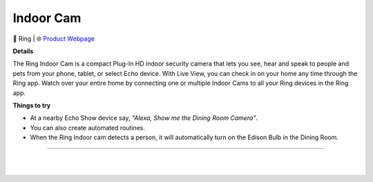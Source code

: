Indoor Cam
**********

.. image:: images/products/RingIndoorCam.png

🔹 Ring |  🌐 `Product Webpage <https://www.amazon.com/dp/B07Q9VBYV8?redirectFromSmile=1>`_

**Details** 

The Ring Indoor Cam is a compact Plug-In HD indoor security camera that lets you see, hear and speak to people and pets from your phone, tablet, or select Echo device. With Live View, you can check in on your home any time through the Ring app. Watch over your entire home by connecting one or multiple Indoor Cams to all your Ring devices in the Ring app.	

**Things to try**

* At a nearby Echo Show device say, *"Alexa, Show me the Dining Room Camera"*.

* You can also create automated routines.

* When the Ring Indoor cam detects a person, it will automatically turn on the Edison Bulb in the Dining Room.

------------

|
|